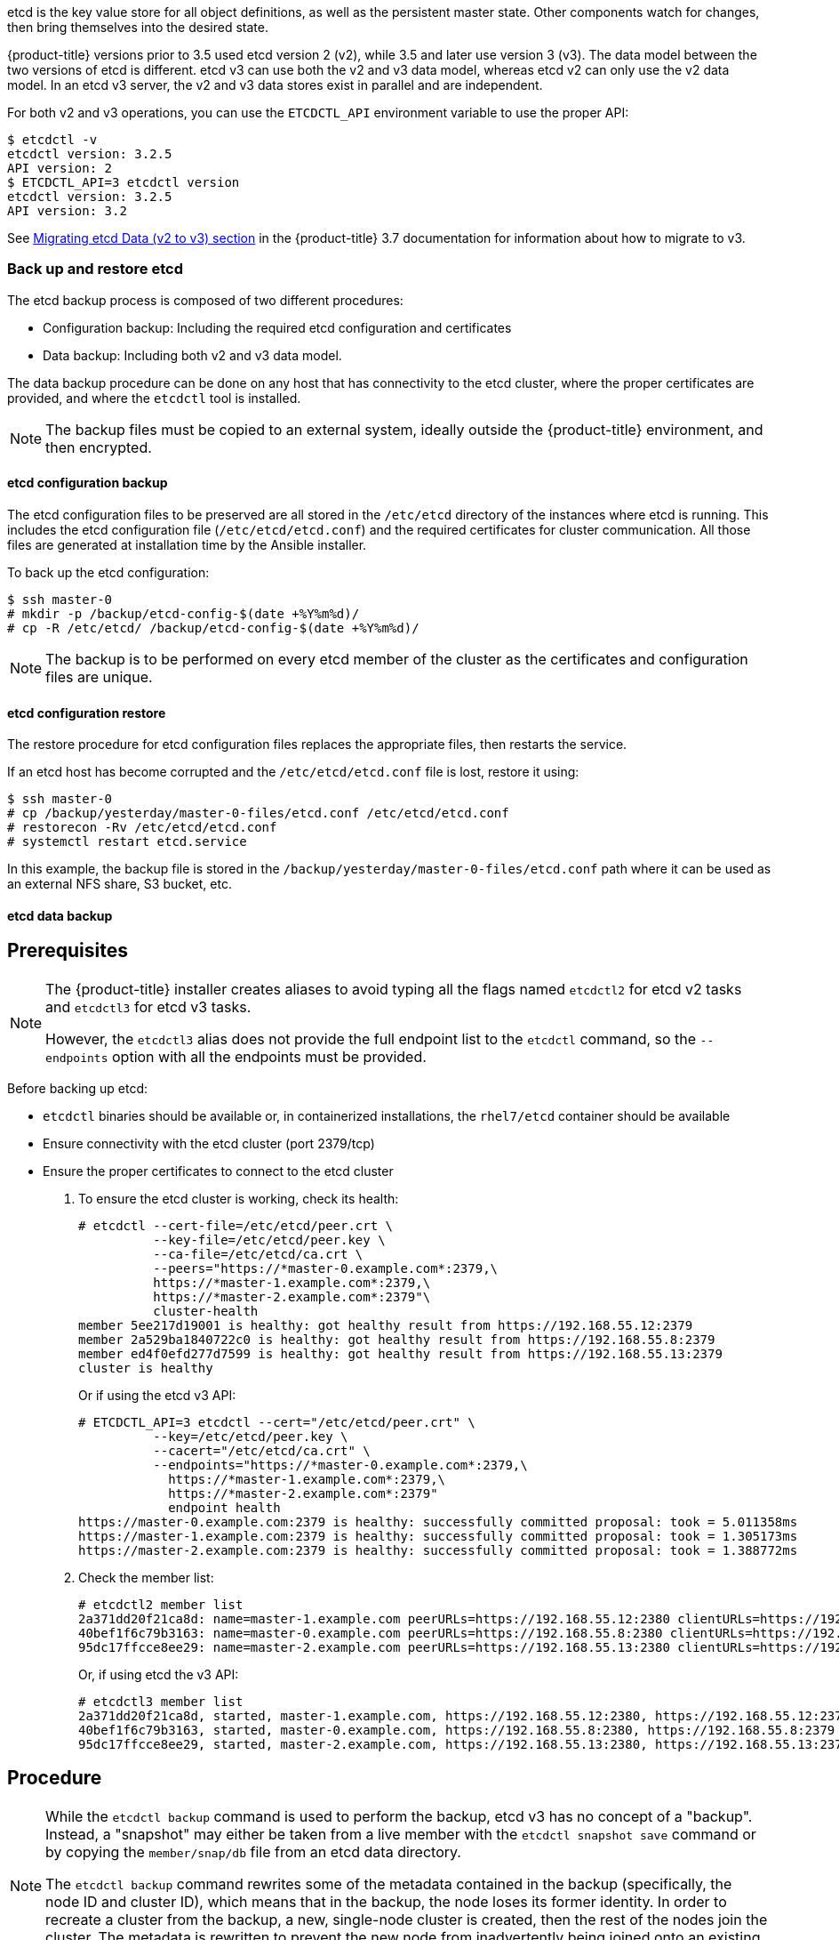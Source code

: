 ////
etcd tasks

Module included in the following assemblies:

* day_two_guide/host_level_tasks.adoc
////

etcd is the key value store for all object definitions, as well as the
persistent master state. Other components watch for changes, then bring
themselves into the desired state.

{product-title} versions prior to 3.5 used etcd version 2 (v2), while 3.5 and
later use version 3 (v3). The data model between the two versions of etcd is
different. etcd v3 can use both the v2 and v3 data model, whereas etcd v2 can
only use the v2 data model. In an etcd v3 server, the v2 and v3 data stores
exist in parallel and are independent.

For both v2 and v3 operations, you can use the `ETCDCTL_API` environment
variable to use the proper API:

----
$ etcdctl -v
etcdctl version: 3.2.5
API version: 2
$ ETCDCTL_API=3 etcdctl version
etcdctl version: 3.2.5
API version: 3.2
----

See
link:https://docs.openshift.com/container-platform/3.7/upgrading/migrating_etcd.html[Migrating etcd Data (v2 to v3) section] in the {product-title} 3.7 documentation for
information about how to migrate to v3.

=== Back up and restore etcd

The etcd backup process is composed of two different procedures:

* Configuration backup: Including the required etcd configuration and
certificates
* Data backup: Including both v2 and v3 data model.

The data backup procedure can be done on any host that has connectivity to the
etcd cluster, where the proper certificates are provided, and where the
`etcdctl` tool is installed.

[NOTE]
====
The backup files must be copied to an external system, ideally outside the
{product-title} environment, and then encrypted.
====

==== etcd configuration backup

The etcd configuration files to be preserved are all stored in the `/etc/etcd`
directory of the instances where etcd is running. This includes the etcd
configuration file (`/etc/etcd/etcd.conf`) and the required certificates for
cluster communication. All those files are generated at installation time by the
Ansible installer.

To back up the etcd configuration: 

----
$ ssh master-0
# mkdir -p /backup/etcd-config-$(date +%Y%m%d)/
# cp -R /etc/etcd/ /backup/etcd-config-$(date +%Y%m%d)/
----

[NOTE]
====
The backup is to be performed on every etcd member of the cluster
as the certificates and configuration files are unique.
====

==== etcd configuration restore

The restore procedure for etcd configuration files replaces the appropriate
files, then restarts the service.

If an etcd host has become corrupted and the `/etc/etcd/etcd.conf` file is lost,
restore it using:

----
$ ssh master-0
# cp /backup/yesterday/master-0-files/etcd.conf /etc/etcd/etcd.conf
# restorecon -Rv /etc/etcd/etcd.conf
# systemctl restart etcd.service
----

In this example, the backup file is stored in the
`/backup/yesterday/master-0-files/etcd.conf` path where it can be used as an
external NFS share, S3 bucket, etc.

[[etcd-data-backup]]
==== etcd data backup

[discrete]
== Prerequisites

[NOTE]
====
The {product-title} installer creates aliases to avoid typing all the
flags named `etcdctl2` for etcd v2 tasks and `etcdctl3` for etcd v3 tasks.

However, the `etcdctl3` alias does not provide the full endpoint list to the
`etcdctl` command, so the `--endpoints` option with all the endpoints must be
provided.
====

Before backing up etcd:

* `etcdctl` binaries should be available or, in containerized installations, the `rhel7/etcd` container should be available
* Ensure connectivity with the etcd cluster (port 2379/tcp)
* Ensure the proper certificates to connect to the etcd cluster

. To ensure the etcd cluster is working, check its health:
+
----
# etcdctl --cert-file=/etc/etcd/peer.crt \
          --key-file=/etc/etcd/peer.key \
          --ca-file=/etc/etcd/ca.crt \
          --peers="https://*master-0.example.com*:2379,\
          https://*master-1.example.com*:2379,\
          https://*master-2.example.com*:2379"\
          cluster-health
member 5ee217d19001 is healthy: got healthy result from https://192.168.55.12:2379
member 2a529ba1840722c0 is healthy: got healthy result from https://192.168.55.8:2379
member ed4f0efd277d7599 is healthy: got healthy result from https://192.168.55.13:2379
cluster is healthy
----
+
Or if using the etcd v3 API:
+
----
# ETCDCTL_API=3 etcdctl --cert="/etc/etcd/peer.crt" \
          --key=/etc/etcd/peer.key \
          --cacert="/etc/etcd/ca.crt" \
          --endpoints="https://*master-0.example.com*:2379,\
            https://*master-1.example.com*:2379,\
            https://*master-2.example.com*:2379"
            endpoint health
https://master-0.example.com:2379 is healthy: successfully committed proposal: took = 5.011358ms
https://master-1.example.com:2379 is healthy: successfully committed proposal: took = 1.305173ms
https://master-2.example.com:2379 is healthy: successfully committed proposal: took = 1.388772ms
----

. Check the member list:
+
----
# etcdctl2 member list
2a371dd20f21ca8d: name=master-1.example.com peerURLs=https://192.168.55.12:2380 clientURLs=https://192.168.55.12:2379 isLeader=false
40bef1f6c79b3163: name=master-0.example.com peerURLs=https://192.168.55.8:2380 clientURLs=https://192.168.55.8:2379 isLeader=false
95dc17ffcce8ee29: name=master-2.example.com peerURLs=https://192.168.55.13:2380 clientURLs=https://192.168.55.13:2379 isLeader=true
----
+
Or, if using etcd the v3 API:
+
----
# etcdctl3 member list
2a371dd20f21ca8d, started, master-1.example.com, https://192.168.55.12:2380, https://192.168.55.12:2379
40bef1f6c79b3163, started, master-0.example.com, https://192.168.55.8:2380, https://192.168.55.8:2379
95dc17ffcce8ee29, started, master-2.example.com, https://192.168.55.13:2380, https://192.168.55.13:2379
----

[discrete]
== Procedure

[NOTE]
====
While the `etcdctl backup` command is used to perform the backup, etcd v3 has
no concept of a "backup". Instead, a "snapshot" may either be taken from a live
member with the `etcdctl snapshot save` command or by copying the
`member/snap/db` file from an etcd data directory.

The `etcdctl backup` command rewrites some of the metadata contained in the
backup (specifically, the node ID and cluster ID), which means that in the
backup, the node loses its former identity. In order to recreate a cluster from
the backup, a new, single-node cluster is created, then the rest of the nodes
join the cluster. The metadata is rewritten to prevent the new node from
inadvertently being joined onto an existing cluster.
====

. Perform the backup:
+
----
# mkdir -p /backup/etcd-$(date +%Y%m%d)
# etcdctl2 backup \
    --data-dir /var/lib/etcd \
    --backup-dir /backup/etcd-$(date +%Y%m%d)
# cp /var/lib/etcd/member/snap/db /backup/etcd-$(date +%Y%m%d)
----
+
The `etcdctl2 backup` command creates etcd v2 data backup where copying the `db`
file while the etcd service is not running is equivalent to running `etcdctl3
snapshot` for etcd v3 data backup:
+
----
# mkdir -p /backup/etcd-$(date +%Y%m%d)
# etcdctl3 snapshot save */backup/etcd-$(date +%Y%m%d)*/db
Snapshot saved at /backup/etcd-<date>/db
# systemctl stop etcd.service
# etcdctl2 backup \
    --data-dir /var/lib/etcd \
    --backup-dir /backup/etcd-$(date +%Y%m%d)
# systemctl start etcd.service
----
+
[NOTE]
====
The `etcdctl snapshot save` command requires the etcd service to be running.
====
+
In this example, a `/backup/etcd-<date>/` directory is created, where `<date>`
represents the current date, which must be an external NFS share, S3 bucket, or
any external storage location.
+
In the case of an all-in-one cluster, the etcd data directory is located in
`/var/lib/origin/openshift.local.etcd`

==== Restoring etcd v2 & v3 data

The following restores healthy data files and starts the etcd cluster as a
single node, then adds the rest of the nodes in case an etcd cluster is
required.

[discrete]
== Procedure

. Stop all etcd services:
+
----
# systemctl stop etcd.service
----

. Clean the etcd data directories to ensure the proper backup is restored, but
keeping the running copy:
+
----
# mv /var/lib/etcd /var/lib/etcd.old
# mkdir /var/lib/etcd
# chown -R etcd.etcd /var/lib/etcd/
# restorecon -Rv /var/lib/etcd/
----
+
Alternatively, you can wipe the etcd data directory:
+
----
# rm -Rf /var/lib/etcd/*
----
+
[NOTE]
====
In case an all-in-one cluster, the etcd data directory is located in
`/var/lib/origin/openshift.local.etcd`
====

. Restore a healthy backup data file to one of the etcd nodes:
+
----
# cp -R /backup/etcd-xxx/* /var/lib/etcd/
# mv /var/lib/etcd/db /var/lib/etcd/member/snap/db
----
+
Perform this step on all etcd hosts (including master hosts collocated with
etcd).

. Run the etcd service, forcing a new cluster.
+
This creates a custom file for the etcd service, which overwrites the execution
command adding the `--force-new-cluster` option:
+
----
# mkdir -p /etc/systemd/system/etcd.service.d/
# echo "[Service]" > /etc/systemd/system/etcd.service.d/temp.conf
# echo "ExecStart=" >> /etc/systemd/system/etcd.service.d/temp.conf
# sed -n '/ExecStart/s/"$/ --force-new-cluster"/p' \
    /usr/lib/systemd/system/etcd.service \
    >> /etc/systemd/system/etcd.service.d/temp.conf

# systemctl daemon-reload
# systemctl restart etcd
----

. Check for error messages:
+
----
$ journalctl -fu etcd.service
----

. Check for health status (in this case, a single node):
+
----
# etcdctl2 cluster-health
member 5ee217d17301 is healthy: got healthy result from https://192.168.55.8:2379
cluster is healthy
----

. Restart the etcd service in cluster mode:
+
----
# rm -f /etc/systemd/system/etcd.service.d/temp.conf
# systemctl daemon-reload
# systemctl restart etcd
----

. Check for health status and member list
+
----
# etcdctl2 cluster-health
member 5ee217d17301 is healthy: got healthy result from https://192.168.55.8:2379
cluster is healthy

# etcdctl2 member list
5ee217d17301: name=master-0.example.com peerURLs=http://localhost:2380 clientURLs=https://192.168.55.8:2379 isLeader=true
----

. Once the first instance is running, it is safe to restore multiple etcd servers as desired.

*Fix the `peerURLS` parameter*

After restoring the data and creating a new cluster, the `peerURLs` parameter
shows `localhost` instead the IP where etcd is listening for peer
communication:

----
# etcdctl2 member list
5ee217d17301: name=master-0.example.com peerURLs=http://*localhost*:2380 clientURLs=https://192.168.55.8:2379 isLeader=true
----

[discrete]
== Procedure

. Get the member ID from the `etcdctl member list` output.

. Get the IP where etcd is listening for peer communication:
+
----
$ ss -l4n | grep 2380
----

. Update the member information with that IP:
+
----
# etcdctl2 member update 5ee217d17301 https://192.168.55.8:2380
Updated member with ID 5ee217d17301 in cluster
----

. To verify, check that the IP is in the output of the following:
+
----
$ etcdctl2 member list
5ee217d17301: name=master-0.example.com peerURLs=https://*192.168.55.8*:2380 clientURLs=https://192.168.55.8:2379 isLeader=true
----

*Add more members*

In the instance joining the cluster:

. Get the etcd name for the instance in the `ETCD_NAME` variable:
+
----
# grep ETCD_NAME /etc/etcd/etcd.conf
----

. Get the IP where etcd listens for peer communication:
+
----
# grep ETCD_INITIAL_ADVERTISE_PEER_URLS /etc/etcd/etcd.conf
----

. Delete the previous etcd data:
+
----
# rm -Rf /var/lib/etcd/*
----

. On the etcd host where etcd is properly running, add the new member:
+
----
$ etcdctl2 member add <name> <advertise_peer_urls>
----

. The command outputs some variables. For example:
+
----
ETCD_NAME="master2"
ETCD_INITIAL_CLUSTER="master1=https://10.0.0.7:2380,master2=https://10.0.0.5:2380"
ETCD_INITIAL_CLUSTER_STATE="existing"
----
+
Add those values to the `/etc/etcd/etcd.conf` file of the new host:
+
----
# vi /etc/etc/etcd.conf
----

. Once those values are replaced, start the etcd service in the node joining
the cluster:
+
----
# systemctl start etcd.service
----

. Check for error messages:
+
----
$ journalctl -fu etcd.service
----

. Repeat the above for every etcd node joining the cluster.

. Verify the cluster status and cluster health once all the nodes joined:
+
----
# etcdctl2 member list
5cd050b4d701: name=master1 peerURLs=https://10.0.0.7:2380 clientURLs=https://10.0.0.7:2379 isLeader=true
d0c57659d8990cbd: name=master2 peerURLs=https://10.0.0.5:2380 clientURLs=https://10.0.0.5:2379 isLeader=false
e4696d637de3eb2d: name=master3 peerURLs=https://10.0.0.6:2380 clientURLs=https://10.0.0.6:2379 isLeader=false
----
+
----
# etcdctl2 cluster-health
member 5cd050b4d701 is healthy: got healthy result from https://10.0.0.7:2379
member d0c57659d8990cbd is healthy: got healthy result from https://10.0.0.5:2379
member e4696d637de3eb2d is healthy: got healthy result from https://10.0.0.6:2379
cluster is healthy
----

==== Restoring etcd for v3

The restore procedure for v3 data is similar to the v2 data.

Snapshot integrity may be optionally verified at restore time. If the snapshot
is taken with `etcdctl snapshot save`, it will have an integrity hash that is
checked by `etcdctl snapshot restore`. If the snapshot is copied from the data
directory, there is no integrity hash and it will only restore by using
`--skip-hash-check`.

[IMPORTANT]
====
The procedure to restore only the v3 data must be performed on a single etcd
host. You can then add the rest of the nodes to the cluster.
====

[discrete]
== Procedure

. Stop all etcd services:
+
----
# systemctl stop etcd.service
----

. Clear all old data, because `etcdctl` recreates it in the node where the
restore procedure is going to be performed:
+
----
# rm -Rf /var/lib/etcd
----

. Use the `snapshot restore` command with the data from `/etc/etcd/etcd.conf` to
match the following command:
+
----
# etcdctl3 snapshot restore /backup/etcd-xxxxxx/backup.db \
  --data-dir /var/lib/etcd \
  --name master-0.example.com \
  --initial-cluster "master-0.example.com=https://192.168.55.8:2380" \ --initial-cluster-token "etcd-cluster-1" \
  --initial-advertise-peer-urls https://192.168.55.8:2380

2017-10-03 08:55:32.440779 I | mvcc: restore compact to 1041269
2017-10-03 08:55:32.468244 I | etcdserver/membership: added member 40bef1f6c79b3163 [https://192.168.55.8:2380] to cluster 26841ebcf610583c
----

. Restore permissions and `selinux` context to the restored files:
+
----
# chown -R etcd.etcd /var/lib/etcd/
# restorecon -Rv /var/lib/etcd
----

. Start the etcd service:
+
----
# systemctl start etcd
----

. Check for any error messages:
+
----
$ journalctl -fu etcd.service
----

*Adding more nodes*

Once the first instance is running, it is safe to restore multiple etcd servers as desired.

[discrete]
== Procedure

. Get the etcd name for the instance in the `ETCD_NAME` variable:
+
----
# grep ETCD_NAME /etc/etcd/etcd.conf
----

. Get the IP where etcd listens for peer communication:
+
----
# grep ETCD_INITIAL_ADVERTISE_PEER_URLS /etc/etcd/etcd.conf
----

. On the etcd host where etcd is still running, add the new member:
+
----
# etcdctl3 member add *<name>* \
  --peer-urls="*<advertise_peer_urls>*"
----

. The command outputs some variables. For example:
+
----
ETCD_NAME="master2"
ETCD_INITIAL_CLUSTER="master-0.example.com=https://192.168.55.8:2380"
ETCD_INITIAL_CLUSTER_STATE="existing"
----
+
Add those values to the `/etc/etcd/etcd.conf` file of the new host:
+
----
# vi /etc/etc/etcd.conf
----

. In the recently added etcd node, clean the etcd data directories to ensure the
proper backup is restored keeping the running copy:
+
----
# mv /var/lib/etcd /var/lib/etcd.old
# mkdir /var/lib/etcd
# chown -R etcd.etcd /var/lib/etcd/
# restorecon -Rv /var/lib/etcd/
----
+
or wipe the etcd data directory:
+
----
# rm -Rf /var/lib/etcd/*
----

. Start the etcd service in the recently added etcd host:
+
----
# systemctl start etcd
----

. Check for errors:
+
----
# journalctl -fu etcd.service
----

. Repeat the previous steps for every etcd node that is required to be added.

. Verify the cluster has been properly set:
+
----
# etcdctl3 endpoint health
https://master-0.example.com:2379 is healthy: successfully committed proposal: took = 1.423459ms
https://master-1.example.com:2379 is healthy: successfully committed proposal: took = 1.767481ms
https://master-2.example.com:2379 is healthy: successfully committed proposal: took = 1.599694ms

# etcdctl3 endpoint status
https://master-0.example.com:2379, 40bef1f6c79b3163, 3.2.5, 28 MB, true, 9, 2878
https://master-1.example.com:2379, 1ea57201a3ff620a, 3.2.5, 28 MB, false, 9, 2878
https://master-2.example.com:2379, 59229711e4bc65c8, 3.2.5, 28 MB, false, 9, 2878
----

[[scaling-etcd]]
=== Scaling etcd

Scaling the etcd cluster can be performed vertically by adding more resources to
the etcd hosts, or horizontally by adding more etcd hosts.

[NOTE]
====
Due to the voting system etcd uses, the cluster must always contain an odd
number of members.
====

The new host requires a fresh RHEL7 dedicated host. The etcd storage should be
located on an SSD disk to achieve maximum performance and ideally on a dedicated
disk mounted in `/var/lib/etcd`.

[NOTE]
====
{product-title} version 3.7 ships with an automated way to add a new etcd host
using Ansible.
====

[discrete]
== Prerequisites

. Before adding a new etcd host, perform a backup of both etcd configuration and
data to prevent data loss.

. Check the current etcd cluster status to avoid adding new hosts to an
unhealthy cluster:
+
----
# etcdctl --cert-file=/etc/etcd/peer.crt \
          --key-file=/etc/etcd/peer.key \
          --ca-file=/etc/etcd/ca.crt \
          --peers="https://*master-0.example.com*:2379,\
          https://*master-1.example.com*:2379,\
          https://*master-2.example.com*:2379"\
          cluster-health
member 5ee217d19001 is healthy: got healthy result from https://192.168.55.12:2379
member 2a529ba1840722c0 is healthy: got healthy result from https://192.168.55.8:2379
member ed4f0efd277d7599 is healthy: got healthy result from https://192.168.55.13:2379
cluster is healthy
----
+
Or, using etcd v3 API:
+
----
# ETCDCTL_API=3 etcdctl --cert="/etc/etcd/peer.crt" \
          --key=/etc/etcd/peer.key \
          --cacert="/etc/etcd/ca.crt" \
          --endpoints="https://*master-0.example.com*:2379,\
            https://*master-1.example.com*:2379,\
            https://*master-2.example.com*:2379"
            endpoint health
https://master-0.example.com:2379 is healthy: successfully committed proposal: took = 5.011358ms
https://master-1.example.com:2379 is healthy: successfully committed proposal: took = 1.305173ms
https://master-2.example.com:2379 is healthy: successfully committed proposal: took = 1.388772ms
----

. Before running the `scaleup` playbook, ensure the new host is registered to
the proper Red Hat software channels:
+
----
# subscription-manager register \
    --username=*<username>* --password=*<password>*
# subscription-manager attach --pool=*<poolid>*
# subscription-manager repos --disable="*"
# subscription-manager repos \
    --enable=rhel-7-server-rpms \
    --enable=rhel-7-server-extras-rpms
----
+
etcd is hosted in the `rhel-7-server-extras-rpms` software channel.

==== Adding a new etcd host using Ansible

[discrete]
== Procedure

. Modify the Ansible inventory file and create a new group named `[new_etcd]`
and add the new host. Then, add the `new_etcd` group as a child of the `[OSEv3]`
group:
+
----
[OSEv3:children]
masters
nodes
etcd
<new_etcd>

... [OUTPUT ABBREVIATED] ...

[etcd]
master-0.example.com
master-1.example.com
master-2.example.com

[new_etcd]
etcd0.example.com
----

. Run the etcd `scaleup` playbook from the host that executed the initial
installation and where the Ansible inventory file is:
+
----
$ ansible-playbook  /usr/share/ansible/openshift-ansible/playbooks/byo/openshift-etcd/scaleup.yml
----

. Once the above has finished, modify the inventory file to reflect the current
status by moving the new etcd host from the `[new_etcd]` group to the `[etcd]`
group:
+
----
[OSEv3:children]
masters
nodes
etcd
<new_etcd>

... [OUTPUT ABBREVIATED] ...

[etcd]
master-0.example.com
master-1.example.com
master-2.example.com
etcd0.example.com
----

. If using Flannel, modify the `flanneld` service configuration, located at
`/etc/sysconfig/flanneld` on every {product-title} host, to include the new etcd
host:
+
----
FLANNEL_ETCD_ENDPOINTS=https://master-0.example.com:2379,https://master-1.example.com:2379,https://master-2.example.com:2379,https://etcd0.example.com:2379
----

. Restart the `flanneld` service:
+
----
# systemctl restart flanneld.service
----

==== Manually adding a new etcd host

The following steps can be performed on any etcd member. If using the Ansible
installer, the first host provided in the `[etcd]` Ansible inventory is used to
generate the etcd configuration and certificates stored in
`/etc/etcd/generated_certs`, so perform the next steps in that etcd host.

*Steps to be performed on the current etcd cluster*

[discrete]
== Procedure

. In order to create the etcd certificates, run the `openssl` command with the
proper values. To make this process easier, create some environment variables:
+
----
export NEW_ETCD_HOSTNAME="*etcd0.example.com*"
export NEW_ETCD_IP="192.168.55.21"

export CN=$NEW_ETCD_HOSTNAME
export SAN="IP:${NEW_ETCD_IP}"
export PREFIX="/etc/etcd/generated_certs/etcd-$CN/"
export OPENSSLCFG="/etc/etcd/ca/openssl.cnf"
----
+
[NOTE]
====
The custom `openssl` extensions used as `etcd_v3_ca_*` include the
$SAN environment variable as `subjectAltName`. See `/etc/etcd/ca/openssl.cnf`
for more information.
====

. Create the directory where the configuration and certificates are stored:
+
----
# mkdir -p ${PREFIX}
----

. Create the server certificate request and sign it:
+
----
# openssl req -new -config ${OPENSSLCFG} \
    -keyout ${PREFIX}server.key  \
    -out ${PREFIX}server.csr \
    -reqexts etcd_v3_req -batch -nodes \
    -subj /CN=$CN

# openssl ca -name etcd_ca -config ${OPENSSLCFG} \
    -out ${PREFIX}server.crt \
    -in ${PREFIX}server.csr \
    -extensions etcd_v3_ca_server -batch
----

. Create the peer certificate request and sign it:
+
----
# openssl req -new -config ${OPENSSLCFG} \
    -keyout ${PREFIX}peer.key \
    -out ${PREFIX}peer.csr \
    -reqexts etcd_v3_req -batch -nodes \
    -subj /CN=$CN

# openssl ca -name etcd_ca -config ${OPENSSLCFG} \
  -out ${PREFIX}peer.crt \
  -in ${PREFIX}peer.csr \
  -extensions etcd_v3_ca_peer -batch
----

. Copy the current etcd configuration and `ca.crt` files from the current node
as examples to be modified later:
+
----
# cp /etc/etcd/etcd.conf ${PREFIX}
# cp /etc/etcd/ca.crt ${PREFIX}
----

. Add the new host to the etcd cluster. Note the new host is not configured yet
so the status stays as `unstarted` until the new host is properly configured:
+
----
# etcdctl2 member add ${NEW_ETCD_HOSTNAME} https://${NEW_ETCD_IP}:2380
----
+
This command outputs the following variables:
+
----
ETCD_NAME="<NEW_ETCD_HOSTNAME>"
ETCD_INITIAL_CLUSTER="<NEW_ETCD_HOSTNAME>=https://<NEW_HOST_IP>:2380,<CLUSTERMEMBER1_NAME>=https:/<CLUSTERMEMBER2_IP>:2380,<CLUSTERMEMBER2_NAME>=https:/<CLUSTERMEMBER2_IP>:2380,<CLUSTERMEMBER3_NAME>=https:/<CLUSTERMEMBER3_IP>:2380"
ETCD_INITIAL_CLUSTER_STATE="existing"
----

. Those values must be overwritten by the current ones in the sample
`${PREFIX}/etcd.conf` file. Also, modify the following variables with the new
host IP (`${NEW_ETCD_IP}` can be used) in that file:
+
----
ETCD_LISTEN_PEER_URLS
ETCD_LISTEN_CLIENT_URLS
ETCD_INITIAL_ADVERTISE_PEER_URLS
ETCD_ADVERTISE_CLIENT_URLS
----

. Modify the `${PREFIX}/etcd.conf` file and check for syntax errors or missing
IPs otherwise the etcd service could fail:
+
----
# vi ${PREFIX}/etcd.conf
----

. Once the file has been properly modified, a `tgz` file with the certificates,
the sample configuration file, and the `ca` is created and copied to the new
host:
+
----
# tar -czvf /etc/etcd/generated_certs/${CN}.tgz -C ${PREFIX} .
# scp /etc/etcd/generated_certs/${CN}.tgz ${CN}:/tmp/
----

*Steps to be performed on the new etcd host*

The new host is required to be subscribed to the proper Red Hat software
channels as explained above in the prerequisites section.

[discrete]
== Procedure

. Install `iptables-services` to provide iptables utilities to open the required
ports for etcd:
+
----
# yum install -y iptables-services
----

. Create firewall rules to allow etcd to communicate:
+
* Port 2379/tcp for clients
* Port 2380/tcp for peer communication
+
----
# systemctl enable iptables.service --now
# iptables -N OS_FIREWALL_ALLOW
# iptables -t filter -I INPUT -j OS_FIREWALL_ALLOW
# iptables -A OS_FIREWALL_ALLOW -p tcp -m state --state NEW -m tcp --dport 2379 -j ACCEPT
# iptables -A OS_FIREWALL_ALLOW -p tcp -m state --state NEW -m tcp --dport 2380 -j ACCEPT
# iptables-save | tee /etc/sysconfig/iptables
----
+
[NOTE]
====
In this example, a new chain `OS_FIREWALL_ALLOW` is created, which is the
standard naming the {product-title} installer uses for firewall rules.
====
+
[WARNING]
====
If the environment is hosted in an IaaS environment, modify the security groups
for the instance to allow incoming traffic to those ports as well.
====

. Install etcd software:
+
----
# yum install -y etcd
----

. Ensure the service is not running:
+
----
# systemctl disable etcd --now
----

. Remove any etcd configuration and data:
+
----
# rm -Rf /etc/etcd/*
# rm -Rf /var/lib/etcd/*
----

. Untar the certificates and configuration files
+
----
# tar xzvf /tmp/etcd0.example.com.tgz -C /etc/etcd/
----

. Restore etcd configuration and data owner:
+
----
# chown -R etcd.etcd /etc/etcd/
# chown -R etcd.etcd /var/lib/etcd/
----

. Start etcd on the new host:
+
----
# systemctl enable etcd --now
----

. Verify the host has been added to the cluster and the current cluster health:
+
----
# etcdctl --cert-file=/etc/etcd/peer.crt \
          --key-file=/etc/etcd/peer.key \
          --ca-file=/etc/etcd/ca.crt \
          --peers="https://*master-0.example.com*:2379,\
          https://*master-1.example.com*:2379,\
          https://*master-2.example.com*:2379,\
          https://*etcd0.example.com*:2379"\
          cluster-health
member 5ee217d19001 is healthy: got healthy result from https://192.168.55.12:2379
member 2a529ba1840722c0 is healthy: got healthy result from https://192.168.55.8:2379
member 8b8904727bf526a5 is healthy: got healthy result from https://192.168.55.21:2379
member ed4f0efd277d7599 is healthy: got healthy result from https://192.168.55.13:2379
cluster is healthy
----
+
Or, using etcd v3 API:
+
----
# ETCDCTL_API=3 etcdctl --cert="/etc/etcd/peer.crt" \
          --key=/etc/etcd/peer.key \
          --cacert="/etc/etcd/ca.crt" \
          --endpoints="https://*master-0.example.com*:2379,\
            https://*master-1.example.com*:2379,\
            https://*master-2.example.com*:2379,\
            https://*etcd0.example.com*:2379"\
            endpoint health
https://master-0.example.com:2379 is healthy: successfully committed proposal: took = 5.011358ms
https://master-1.example.com:2379 is healthy: successfully committed proposal: took = 1.305173ms
https://master-2.example.com:2379 is healthy: successfully committed proposal: took = 1.388772ms
https://etcd0.example.com:2379 is healthy: successfully committed proposal: took = 1.498829ms
----

*Steps to be performed on all {product-title} masters*

[discrete]
== Procedure

. Modify the master configuration to add the new etcd host to the list of the
etcd servers {product-title} uses to store the data, located in the
`etcClientInfo` section of the `/etc/origin/master/master-config.yaml` file on
every master:
+
----
etcdClientInfo:
  ca: master.etcd-ca.crt
  certFile: master.etcd-client.crt
  keyFile: master.etcd-client.key
  urls:
    - https://master-0.example.com:2379
    - https://master-1.example.com:2379
    - https://master-2.example.com:2379
    - https://etcd0.example.com:2379
----

. Restart the master API service on every master:
+
----
# systemctl restart atomic-openshift-master-api
----
+
Or, on a single master cluster installation
+
----
# systemctl restart atomic-openshift-master
----

[WARNING]
====
The number of etcd nodes must be odd, so at least two hosts must be added.
====

. If using Flannel, the `flanneld` service configuration located at
`/etc/sysconfig/flanneld` on every {product-title} host must be modified to
include the new etcd host:
+
----
FLANNEL_ETCD_ENDPOINTS=https://master-0.example.com:2379,https://master-1.example.com:2379,https://master-2.example.com:2379,https://etcd0.example.com:2379
----

. Restart the `flanneld` service:
+
----
# systemctl restart flanneld.service
----

[[removing-an-etcd-host]]
=== Removing an etcd host

An etcd host can fail beyond restoration. This section walks through removing
the failed etcd host from the cluster.

[IMPORTANT]
====
Ensure the etcd cluster maintains quorum while removing the etcd host, by
removing a single host at a time from a cluster.
====

*Steps to be performed on all masters hosts*

[discrete]
== Procedure

. Edit the failed etcd host out of the `/etc/origin/master/master-config.yaml`
master configuration file on every master:
+
----
etcdClientInfo:
  ca: master.etcd-ca.crt
  certFile: master.etcd-client.crt
  keyFile: master.etcd-client.key
  urls:
    - https://master-0.example.com:2379
    - https://master-1.example.com:2379
    - https://master-2.example.com:2379 <1>
----
<1> The host to be removed.

. Restart the master API service on every master:
+
----
# systemctl restart atomic-openshift-master-api
----
+
Or, if using a single master cluster installation: 
+
----
# systemctl restart atomic-openshift-master
----

*Steps to be performed in the current etcd cluster*

[discrete]
== Procedure

. Remove the failed host from the cluster by running the following on a
functioning etcd host:
+
----
# etcdctl2 cluster-health
member 5ee217d19001 is healthy: got healthy result from https://192.168.55.12:2379
member 2a529ba1840722c0 is healthy: got healthy result from https://192.168.55.8:2379
failed to check the health of member 8372784203e11288 on https://192.168.55.21:2379: Get https://192.168.55.21:2379/health: dial tcp 192.168.55.21:2379: getsockopt: connection refused
member 8372784203e11288 is unreachable: [https://192.168.55.21:2379] are all unreachable
member ed4f0efd277d7599 is healthy: got healthy result from https://192.168.55.13:2379
cluster is healthy

# etcdctl2 member remove 8372784203e11288
Removed member 8372784203e11288 from cluster

# etcdctl2 cluster-health
member 5ee217d19001 is healthy: got healthy result from https://192.168.55.12:2379
member 2a529ba1840722c0 is healthy: got healthy result from https://192.168.55.8:2379
member ed4f0efd277d7599 is healthy: got healthy result from https://192.168.55.13:2379
cluster is healthy
----
+
[NOTE]
====
The `remove` command requires the etcd ID, not the hostname.
====

. To ensure the etcd configuration does not use the failed host when the etcd
service is restarted, modify the `/etc/etcd/etcd.conf` file on all remaining
etcd hosts and remove the failed host in the value for the
`ETCD_INITIAL_CLUSTER` variable:
+
----
# vi /etc/etcd/etcd.conf
----
+
For example:
+
----
ETCD_INITIAL_CLUSTER=master-0.example.com=https://192.168.55.8:2380,master-1.example.com=https://192.168.55.12:2380,master-2.example.com=https://192.168.55.13:2380
----
+
becomes:
+
----
ETCD_INITIAL_CLUSTER=master-0.example.com=https://192.168.55.8:2380,master-1.example.com=https://192.168.55.12:2380
----
+
[NOTE]
====
Restarting the etcd services is not required, because the failed host has been
removed using `etcdctl` on the command line.
====

. Modify the Ansible inventory file to reflect the current status of the cluster
and to avoid issues if running a playbook:
+
----
[OSEv3:children]
masters
nodes
etcd

... [OUTPUT ABBREVIATED] ...

[etcd]
master-0.example.com
master-1.example.com
----

. If using Flannel, modify the `flanneld` service configuration located at
`/etc/sysconfig/flanneld` on every host and remove the etcd host:
+
----
FLANNEL_ETCD_ENDPOINTS=https://master-0.example.com:2379,https://master-1.example.com:2379,https://master-2.example.com:2379
----

. Restart the `flanneld` service:
+
----
# systemctl restart flanneld.service
----

==== Replacing an etcd host

Before you remove the etcd host, scale up the etcd cluster with the new host
using the scale up Ansible playbook or the manual procedure in
xref:../day_two_guide/host_level_tasks.adoc#scaling-etcd[Scaling etcd]. This
ensures that you keep quorum if you lose an etcd host during the replacing
procedure. Then, you can remove the etcd node from the cluster following the
steps from
xref:../day_two_guide/host_level_tasks.adoc#removing-an-etcd-host[Removing an
etcd host].

[WARNING]
====
The etcd cluster should maintain a quorum during the replacement operation. This
means that at least one host should be in operation at all times.

If the host replacement operation occurs while the etcd cluster maintains a
quorum, cluster operations are not affected, except if there is a large etcd
data to replicate where some operations can be slowed down.
====

[NOTE]
====
Ensure a backup of etcd data and configuration files exists before any procedure
involving the etcd cluster to ensure restoration in the case of failure.
====
